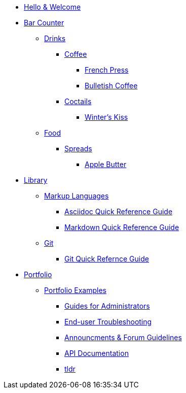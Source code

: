 * xref:index.adoc[Hello & Welcome] 

* xref:bar.adoc[Bar Counter]
** xref:bar.adoc[Drinks]
*** xref:bar.adoc[Coffee]
**** xref:drinks:french-press.adoc[French Press]
**** xref:drinks:bulletish-coffee.adoc[Bulletish Coffee]
*** xref:bar.adoc[Coctails]
**** xref:drinks:winters-kiss.adoc[Winter's Kiss]
** xref:bar.adoc[Food]
*** xref:bar.adoc[Spreads]
**** xref:food:food:apple-butter.adoc[Apple Butter]

* xref:library.adoc[Library]
** xref:library.adoc[Markup Languages]
*** xref:markup-languages:asciidoc-quick-guide.adoc[Asciidoc Quick Reference Guide]
*** xref:markup-languages:markdown.adoc[Markdown Quick Reference Guide]
** xref:library.adoc[Git]
*** xref:git:git-quick-guide.adoc[Git Quick Refernce Guide]

* xref:portfolio.adoc[Portfolio]
** xref:portfolio.adoc[Portfolio Examples]
*** xref:portfolio:guides.adoc[Guides for Administrators]
*** xref:portfolio:enduserTroubleshooting.adoc[End-user Troubleshooting]
*** xref:portfolio:knowledge.adoc[Announcments & Forum Guidelines]
*** xref:portfolio:apidoc.adoc[API Documentation]
*** xref:portfolio:tldr.adoc[tldr]

























